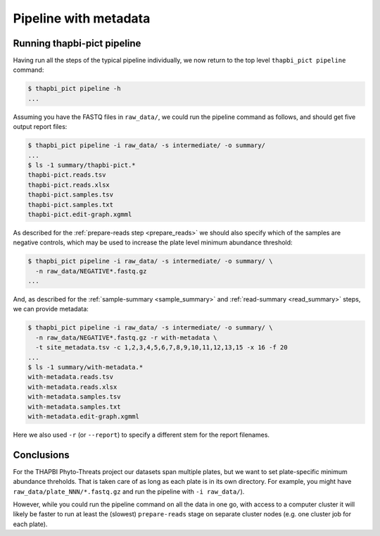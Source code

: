 Pipeline with metadata
======================

Running thapbi-pict pipeline
----------------------------

Having run all the steps of the typical pipeline individually, we now return
to the top level ``thapbi_pict pipeline`` command:

.. code:: console

    $ thapbi_pict pipeline -h
    ...

Assuming you have the FASTQ files in ``raw_data/``, we could run the pipeline
command as follows, and should get five output report files:

.. code:: console

    $ thapbi_pict pipeline -i raw_data/ -s intermediate/ -o summary/
    ...
    $ ls -1 summary/thapbi-pict.*
    thapbi-pict.reads.tsv
    thapbi-pict.reads.xlsx
    thapbi-pict.samples.tsv
    thapbi-pict.samples.txt
    thapbi-pict.edit-graph.xgmml

As described for the :ref:`prepare-reads step <prepare_reads>` we should also
specify which of the samples are negative controls, which may be used to
increase the plate level minimum abundance threshold:

.. code:: console

    $ thapbi_pict pipeline -i raw_data/ -s intermediate/ -o summary/ \
      -n raw_data/NEGATIVE*.fastq.gz
    ...

And, as described for the :ref:`sample-summary <sample_summary>` and
:ref:`read-summary <read_summary>` steps, we can provide metadata:

.. code:: console

    $ thapbi_pict pipeline -i raw_data/ -s intermediate/ -o summary/ \
      -n raw_data/NEGATIVE*.fastq.gz -r with-metadata \
      -t site_metadata.tsv -c 1,2,3,4,5,6,7,8,9,10,11,12,13,15 -x 16 -f 20
    ...
    $ ls -1 summary/with-metadata.*
    with-metadata.reads.tsv
    with-metadata.reads.xlsx
    with-metadata.samples.tsv
    with-metadata.samples.txt
    with-metadata.edit-graph.xgmml

Here we also used ``-r`` (or ``--report``) to specify a different stem
for the report filenames.

Conclusions
-----------

For the THAPBI Phyto-Threats project our datasets span multiple plates, but we
want to set plate-specific minimum abundance threholds. That is taken care of
as long as each plate is in its own directory. For example, you might have
``raw_data/plate_NNN/*.fastq.gz`` and run the pipeline with ``-i raw_data/``).

However, while you could run the pipeline command on all the data in one go,
with access to a computer cluster it will likely be faster to run at least the
(slowest)  ``prepare-reads`` stage on separate cluster nodes (e.g. one cluster
job for each plate).
